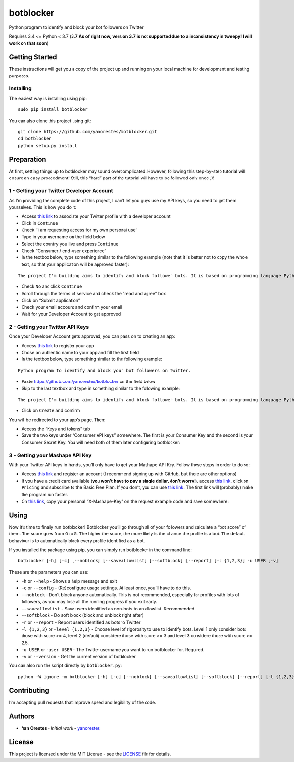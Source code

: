botblocker
==========

Python program to identify and block your bot followers on Twitter

Requires 3.4 <= Python < 3.7 (**3.7 As of right now, version 3.7 is not supported due to a inconsistency in tweepy! I will work on that soon**)

Getting Started
---------------

These instructions will get you a copy of the project up and running on
your local machine for development and testing purposes.

Installing
~~~~~~~~~~

The easiest way is installing using pip:

::

   sudo pip install botblocker

You can also clone this project using git:

::

   git clone https://github.com/yanorestes/botblocker.git
   cd botblocker
   python setup.py install

Preparation
-----------

At first, setting things up to botblocker may sound overcomplicated.
However, following this step-by-step tutorial will ensure an easy
proceedment! Still, this “hard” part of the tutorial will have to be
followed only once ;)!

1 - Getting your Twitter Developer Account
~~~~~~~~~~~~~~~~~~~~~~~~~~~~~~~~~~~~~~~~~~

As I’m providing the complete code of this project, I can’t let you guys
use my API keys, so you need to get them yourselves. This is how you do
it:

-  Access `this link <https://developer.twitter.com/en/apply/user>`__ to
   associate your Twitter profile with a developer account
-  Click in ``Continue``
-  Check “I am requesting access for my own personal use”
-  Type in your username on the field below
-  Select the country you live and press ``Continue``
-  Check “Consumer / end-user experience”
-  In the textbox below, type something similar to the following example
   (note that it is better not to copy the whole text, so that your
   application will be approved faster):

::

   The project I'm building aims to identify and block follower bots. It is based on programming language Python, using Tweepy to connect to Twitter API and Botometer to identify bots. The project gives the user mutiple options on identifying and blocking the bots, resulting in a clean and simple usage.

-  Check ``No`` and click ``Continue``
-  Scroll through the terms of service and check the “read and agree”
   box
-  Click on “Submit application”
-  Check your email account and confirm your email
-  Wait for your Developer Account to get approved

2 - Getting your Twitter API Keys
~~~~~~~~~~~~~~~~~~~~~~~~~~~~~~~~~

Once your Developer Account gets approved, you can pass on to creating
an app:

-  Access `this link <https://developer.twitter.com/en/apps/create>`__
   to register your app
-  Chose an authentic name to your app and fill the first field
-  In the textbox below, type something similar to the following
   example:

::

   Python program to identify and block your bot followers on Twitter.

-  Paste https://github.com/yanorestes/botblocker on the field below
-  Skip to the last textbox and type in something similar to the
   following example:

::

   The project I'm building aims to identify and block follower bots. It is based on programming language Python, using Tweepy to connect to Twitter API and Botometer to identify bots. The project gives the user mutiple options on identifying and blocking the bots, resulting in a clean and simple usage.

-  Click on ``Create`` and confirm

You will be redirected to your app’s page. Then:

-  Access the “Keys and tokens” tab
-  Save the two keys under “Consumer API keys” somewhere. The first is
   your Consumer Key and the second is your Consumer Secret Key. You
   will need both of them later configuring botblocker:

.. image:: https://cdn.pbrd.co/images/HEvDXKu.png

3 - Getting your Mashape API Key
~~~~~~~~~~~~~~~~~~~~~~~~~~~~~~~~

With your Twitter API keys in hands, you’ll only have to get your
Mashape API Key. Follow these steps in order to do so:

-  Access `this link <https://market.mashape.com/>`__ and register an
   account (I recommend signing up with GitHub, but there are other
   options)
-  If you have a credit card available (**you won’t have to pay a single
   dollar, don’t worry!**), access `this
   link <https://market.mashape.com/OSoMe/botometer-pro>`__, click on
   ``Pricing`` and subscribe to the Basic Free Plan. If you don’t, you
   can use `this link <https://market.mashape.com/OSoMe/botometer>`__.
   The first link will (probably) make the program run faster.
-  On `this link <https://market.mashape.com/OSoMe/botometer>`__, copy
   your personal “X-Mashape-Key” on the request example code and save
   somewhere:

.. image:: https://my.mixtape.moe/nqkagq.png

Using
-----

Now it’s time to finally run botblocker! Botblocker you’ll go through
all of your followers and calculate a “bot score” of them. The score
goes from 0 to 5. The higher the score, the more likely is the chance
the profile is a bot. The default behaviour is to automatically block every profile identified as a bot.

If you installed the package using pip, you can simply run botblocker in
the command line:

::

   botblocker [-h] [-c] [--noblock] [--saveallowlist] [--softblock] [--report] [-l {1,2,3}] -u USER [-v]

These are the parameters you can use:

-  ``-h`` or ``--help`` - Shows a help message and exit
-  ``-c`` or ``--config`` - (Re)configure usage settings. At least once,
   you’ll have to do this.
-  ``--noblock`` - Don’t block anyone automatically. This is not recommended, especially for profiles with lots of followers, as you may lose all the running progress if you exit early.
-  ``--saveallowlist`` - Save users identified as non-bots to an
   allowlist. Recommended.
-  ``--softblock`` - Do soft block (block and unblock right after)
-  ``-r`` or ``--report`` - Report users identified as bots to Twitter
-  ``-l {1,2,3}`` or ``-level {1,2,3}`` - Choose level of rigorosity to
   use to identify bots. Level 1 only consider bots those with score >=
   4, level 2 (default) considere those with score >= 3 and level 3
   considere those with score >= 2.5.
-  ``-u USER`` or ``-user USER`` - The Twitter username you want to run
   botblocker for. Required.
-  ``-v`` or ``--version`` - Get the current version of botblocker

You can also run the script directly by ``botblocker.py``:

::

   python -W ignore -m botblocker [-h] [-c] [--noblock] [--saveallowlist] [--softblock] [--report] [-l {1,2,3}] -u USER [-v]

Contributing
------------

I’m accepting pull requests that improve speed and legibility of the
code.

Authors
-------

-  **Yan Orestes** - *Initial work* -
   `yanorestes <https://github.com/yanorestes>`__

License
-------

This project is licensed under the MIT License - see the
`LICENSE <https://github.com/yanorestes/botblocker/blob/master/LICENSE.txt>`__
file for details.
